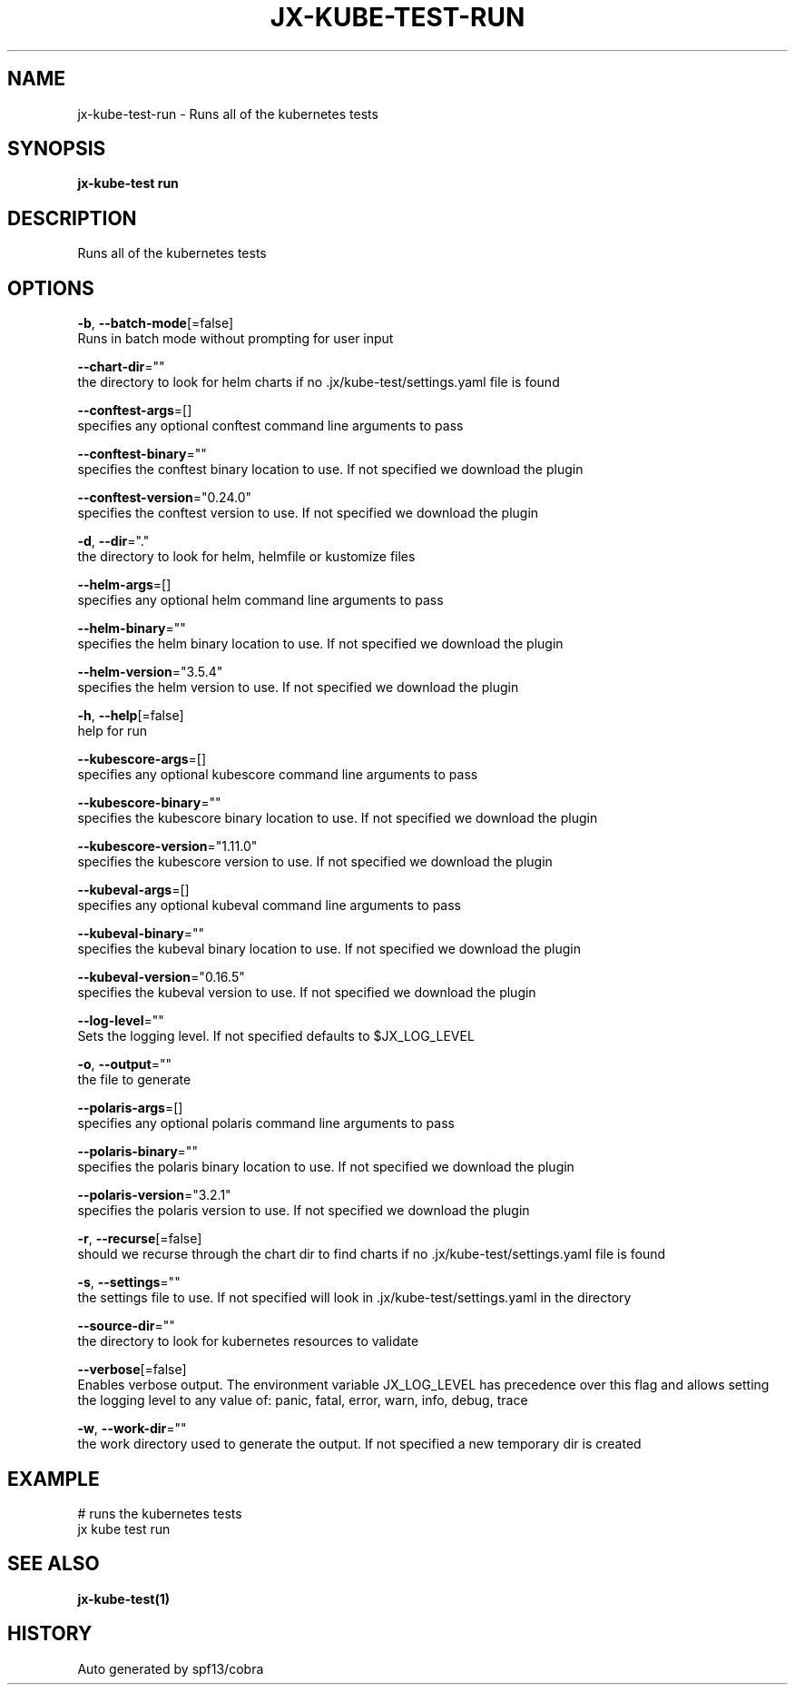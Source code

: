 .TH "JX-KUBE-TEST\-RUN" "1" "" "Auto generated by spf13/cobra" "" 
.nh
.ad l


.SH NAME
.PP
jx\-kube\-test\-run \- Runs all of the kubernetes tests


.SH SYNOPSIS
.PP
\fBjx\-kube\-test run\fP


.SH DESCRIPTION
.PP
Runs all of the kubernetes tests


.SH OPTIONS
.PP
\fB\-b\fP, \fB\-\-batch\-mode\fP[=false]
    Runs in batch mode without prompting for user input

.PP
\fB\-\-chart\-dir\fP=""
    the directory to look for helm charts if no .jx/kube\-test/settings.yaml file is found

.PP
\fB\-\-conftest\-args\fP=[]
    specifies any optional conftest command line arguments to pass

.PP
\fB\-\-conftest\-binary\fP=""
    specifies the conftest binary location to use. If not specified we download the plugin

.PP
\fB\-\-conftest\-version\fP="0.24.0"
    specifies the conftest version to use. If not specified we download the plugin

.PP
\fB\-d\fP, \fB\-\-dir\fP="."
    the directory to look for helm, helmfile or kustomize files

.PP
\fB\-\-helm\-args\fP=[]
    specifies any optional helm command line arguments to pass

.PP
\fB\-\-helm\-binary\fP=""
    specifies the helm binary location to use. If not specified we download the plugin

.PP
\fB\-\-helm\-version\fP="3.5.4"
    specifies the helm version to use. If not specified we download the plugin

.PP
\fB\-h\fP, \fB\-\-help\fP[=false]
    help for run

.PP
\fB\-\-kubescore\-args\fP=[]
    specifies any optional kubescore command line arguments to pass

.PP
\fB\-\-kubescore\-binary\fP=""
    specifies the kubescore binary location to use. If not specified we download the plugin

.PP
\fB\-\-kubescore\-version\fP="1.11.0"
    specifies the kubescore version to use. If not specified we download the plugin

.PP
\fB\-\-kubeval\-args\fP=[]
    specifies any optional kubeval command line arguments to pass

.PP
\fB\-\-kubeval\-binary\fP=""
    specifies the kubeval binary location to use. If not specified we download the plugin

.PP
\fB\-\-kubeval\-version\fP="0.16.5"
    specifies the kubeval version to use. If not specified we download the plugin

.PP
\fB\-\-log\-level\fP=""
    Sets the logging level. If not specified defaults to $JX\_LOG\_LEVEL

.PP
\fB\-o\fP, \fB\-\-output\fP=""
    the file to generate

.PP
\fB\-\-polaris\-args\fP=[]
    specifies any optional polaris command line arguments to pass

.PP
\fB\-\-polaris\-binary\fP=""
    specifies the polaris binary location to use. If not specified we download the plugin

.PP
\fB\-\-polaris\-version\fP="3.2.1"
    specifies the polaris version to use. If not specified we download the plugin

.PP
\fB\-r\fP, \fB\-\-recurse\fP[=false]
    should we recurse through the chart dir to find charts if no .jx/kube\-test/settings.yaml file is found

.PP
\fB\-s\fP, \fB\-\-settings\fP=""
    the settings file to use. If not specified will look in .jx/kube\-test/settings.yaml in the directory

.PP
\fB\-\-source\-dir\fP=""
    the directory to look for kubernetes resources to validate

.PP
\fB\-\-verbose\fP[=false]
    Enables verbose output. The environment variable JX\_LOG\_LEVEL has precedence over this flag and allows setting the logging level to any value of: panic, fatal, error, warn, info, debug, trace

.PP
\fB\-w\fP, \fB\-\-work\-dir\fP=""
    the work directory used to generate the output. If not specified a new temporary dir is created


.SH EXAMPLE
.PP
# runs the kubernetes tests
  jx kube test run


.SH SEE ALSO
.PP
\fBjx\-kube\-test(1)\fP


.SH HISTORY
.PP
Auto generated by spf13/cobra
